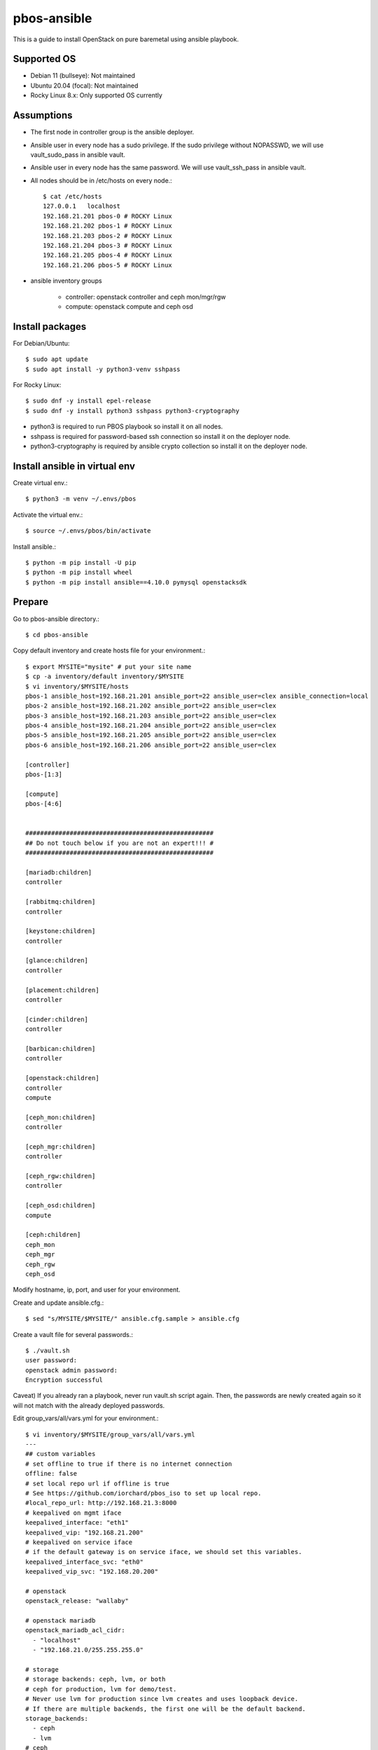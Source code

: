pbos-ansible
================

This is a guide to install OpenStack on pure baremetal using ansible playbook.

Supported OS
----------------

* Debian 11 (bullseye): Not maintained
* Ubuntu 20.04 (focal): Not maintained
* Rocky Linux 8.x: Only supported OS currently

Assumptions
-------------

* The first node in controller group is the ansible deployer.
* Ansible user in every node has a sudo privilege.
  If the sudo privilege without NOPASSWD, 
  we will use vault_sudo_pass in ansible vault.
* Ansible user in every node has the same password.
  We will use vault_ssh_pass in ansible vault.
* All nodes should be in /etc/hosts on every node.::

    $ cat /etc/hosts
    127.0.0.1	localhost
    192.168.21.201 pbos-0 # ROCKY Linux
    192.168.21.202 pbos-1 # ROCKY Linux
    192.168.21.203 pbos-2 # ROCKY Linux
    192.168.21.204 pbos-3 # ROCKY Linux
    192.168.21.205 pbos-4 # ROCKY Linux
    192.168.21.206 pbos-5 # ROCKY Linux

* ansible inventory groups

    - controller: openstack controller and ceph mon/mgr/rgw
    - compute: openstack compute and ceph osd

Install packages
------------------------

For Debian/Ubuntu::

   $ sudo apt update
   $ sudo apt install -y python3-venv sshpass

For Rocky Linux::

   $ sudo dnf -y install epel-release
   $ sudo dnf -y install python3 sshpass python3-cryptography

* python3 is required to run PBOS playbook so install it on all nodes.
* sshpass is required for password-based ssh connection so install it 
  on the deployer node.
* python3-cryptography is required by ansible crypto collection so 
  install it on the deployer node.

Install ansible in virtual env
----------------------------------

Create virtual env.::

   $ python3 -m venv ~/.envs/pbos

Activate the virtual env.::

   $ source ~/.envs/pbos/bin/activate

Install ansible.::

   $ python -m pip install -U pip
   $ python -m pip install wheel
   $ python -m pip install ansible==4.10.0 pymysql openstacksdk

Prepare
---------

Go to pbos-ansible directory.::

   $ cd pbos-ansible

Copy default inventory and create hosts file for your environment.::

   $ export MYSITE="mysite" # put your site name
   $ cp -a inventory/default inventory/$MYSITE
   $ vi inventory/$MYSITE/hosts
   pbos-1 ansible_host=192.168.21.201 ansible_port=22 ansible_user=clex ansible_connection=local
   pbos-2 ansible_host=192.168.21.202 ansible_port=22 ansible_user=clex
   pbos-3 ansible_host=192.168.21.203 ansible_port=22 ansible_user=clex
   pbos-4 ansible_host=192.168.21.204 ansible_port=22 ansible_user=clex
   pbos-5 ansible_host=192.168.21.205 ansible_port=22 ansible_user=clex
   pbos-6 ansible_host=192.168.21.206 ansible_port=22 ansible_user=clex
   
   [controller]
   pbos-[1:3]
   
   [compute]
   pbos-[4:6]
   
   
   ###################################################
   ## Do not touch below if you are not an expert!!! #
   ###################################################
   
   [mariadb:children]
   controller
   
   [rabbitmq:children]
   controller
   
   [keystone:children]
   controller
   
   [glance:children]
   controller
   
   [placement:children]
   controller
   
   [cinder:children]
   controller
   
   [barbican:children]
   controller
   
   [openstack:children]
   controller
   compute
   
   [ceph_mon:children]
   controller
   
   [ceph_mgr:children]
   controller
   
   [ceph_rgw:children]
   controller
   
   [ceph_osd:children]
   compute
   
   [ceph:children]
   ceph_mon
   ceph_mgr
   ceph_rgw
   ceph_osd

Modify hostname, ip, port, and user for your environment.

Create and update ansible.cfg.::

   $ sed "s/MYSITE/$MYSITE/" ansible.cfg.sample > ansible.cfg

Create a vault file for several passwords.::

   $ ./vault.sh
   user password: 
   openstack admin password: 
   Encryption successful

Caveat) If you already ran a playbook, never run vault.sh script again.
Then, the passwords are newly created again so it will not match with the
already deployed passwords.

Edit group_vars/all/vars.yml for your environment.::

   $ vi inventory/$MYSITE/group_vars/all/vars.yml
   ---
   ## custom variables
   # set offline to true if there is no internet connection
   offline: false
   # set local repo url if offline is true
   # See https://github.com/iorchard/pbos_iso to set up local repo.
   #local_repo_url: http://192.168.21.3:8000
   # keepalived on mgmt iface
   keepalived_interface: "eth1"
   keepalived_vip: "192.168.21.200"
   # keepalived on service iface
   # if the default gateway is on service iface, we should set this variables.
   keepalived_interface_svc: "eth0"
   keepalived_vip_svc: "192.168.20.200"
   
   # openstack
   openstack_release: "wallaby"
   
   # openstack mariadb
   openstack_mariadb_acl_cidr:
     - "localhost"
     - "192.168.21.0/255.255.255.0"
   
   # storage
   # storage backends: ceph, lvm, or both
   # ceph for production, lvm for demo/test.
   # Never use lvm for production since lvm creates and uses loopback device.
   # If there are multiple backends, the first one will be the default backend.
   storage_backends:
     - ceph
     - lvm
   # ceph
   ceph_public_network_iface: eth4
   ceph_rgw_service_iface: eth0
   ceph_public_network: 192.168.24.0/24
   ceph_cluster_network: 192.168.24.0/24
   ceph_replicas: 2
   ceph_mgr_pg_autoscaler: true
   ceph_osd_devices:
     - /dev/sdb
     - /dev/sdc
     - /dev/sdd
   
   # lvm size in GiB. Should be set it less than / partition available size.
   loopback_file: "/storage/pbos.lvm"
   lvm_size: 50G
   
   # neutron
   provider_interface: "eth2"
   overlay_interface: "eth3"
   
   ######################################################
   # Warn: Do not edit below if you are not an expert.  #
   ######################################################

If there is no internet connection, offline variable should be set to true and
you should set up a local repo.

Check the connectivity to all nodes.::

   $ ansible -m ping all

Run
----

Get ansible roles.::

   $ ansible-galaxy role install --force --role-file requirements.yml

Run a playbook.::

   $ ansible-playbook site.yml


Check
------

source .bashrc.::

    $ source ~/.bashrc

Check ceph status if ceph is installed.::

    $ sudo ceph -s

The output should show HEALTH_OK in cluster section and placement groups(pgs)
should be in active+clean state.

Check openstack services.::

    $ openstack service list

There should be 8 services. - barbican, cinderv2, glance, cinderv3, neutron,
nova, keystone, placement.

Check openstack compute service.::

    $ openstack compute service list

Every service should be enabled and up.

Check openstack volume service.::

    $ openstack volume service list

There should be lvm and/or ceph volume service.
Every service should be enabled and up.

Check openstack network agent list.::

    $ openstack network agent list

Every service should be alive (:-)) and up.

Horizon
----------

The horizon dashboard listens on tcp 8000 on controller nodes.

Open your browser. 

If keepalived_svc_vip is set, 
go to http://<keepalived_vip_svc>:8000/dashboard/

If keepalived_svc_ip is not set,
go to http://<keepalived_vip>:8000/dashboard/


Test
------

Run openstack-test.sh script.::

    $ ./scripts/openstack_test.sh

It

* Creates a private/provider network and subnet 
  When it creates provider network, it will ask address pool range.
* Creates a router
* Creates a cirros image
* Adds security group rules
* Creates a flavor
* Creates an instance
* Adds a floating ip to an instance
* Creates a volume
* Attaches a volume to an instance

If everything goes well, the output looks like this.::

   $ ./scripts/openstack_test.sh
   ...
   Creating provider network...
   Type the provider network address (e.g. 192.168.22.0/24): 192.168.22.0/24
   Okay. I got the provider network address: 192.168.22.0/24
   The first IP address to allocate (e.g. 192.168.22.100): 192.168.22.200
   The last IP address to allocate (e.g. 192.168.22.200): 192.168.22.210
   Okay. I got the last address of provider network pool: 192.168.22.210
   ...
   +------------------+------------------------------------------------+
   | Field            | Value                                          |
   +------------------+------------------------------------------------+
   | addresses        | private-net=172.30.1.30, 192.168.22.195        |
   | flavor           | m1.tiny (410f3140-3fb5-4efb-94e5-73d77d6242cf) |
   | image            | cirros (870cf94b-8d2b-43bd-b244-4bf7846ff39e)  |
   | name             | test                                           |
   | status           | ACTIVE                                         |
   | volumes_attached | id='2cf21340-b7d4-464f-a11b-22043cc2d3e6'      |
   +------------------+------------------------------------------------+

Connect to the instance via provider network ip using ssh on the machine
that has a provider network access.::

   (a node with provider network access) $ ssh cirros@192.168.22.195
   cirros@192.168.22.195's password: 
   $ ip address show dev eth0
   2: eth0:<BROADCAST,MULTICAST,UP,LOWER_UP> mtu 1450 qdisc pfifo_fast qlen 1000
       link/ether fa:16:3e:ed:bc:7b brd ff:ff:ff:ff:ff:ff
       inet 172.30.1.30/24 brd 172.30.1.255 scope global eth0
          valid_lft forever preferred_lft forever
       inet6 fe80::f816:3eff:feed:bc7b/64 scope link 
          valid_lft forever preferred_lft forever

Password is the default cirros password (hint: password seems to be created
by someone who loves baseball, I think.)


